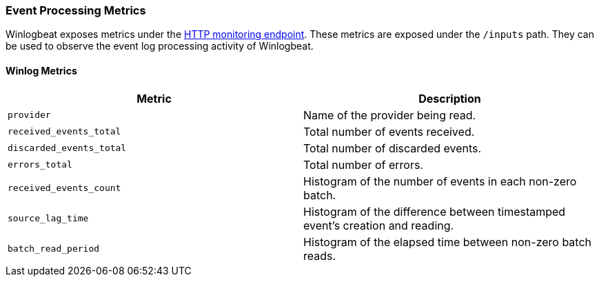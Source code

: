 [[metrics-winlogbeat]]
=== Event Processing Metrics

Winlogbeat exposes metrics under the <<http-endpoint, HTTP monitoring endpoint>>.
These metrics are exposed under the `/inputs` path. They can be used to
observe the event log processing activity of Winlogbeat.

[float]
==== Winlog Metrics

[options="header"]
|=======
| Metric                   | Description
| `provider`               | Name of the provider being read.
| `received_events_total`  | Total number of events received.
| `discarded_events_total` | Total number of discarded events.
| `errors_total`           | Total number of errors.
| `received_events_count`  | Histogram of the number of events in each non-zero batch.
| `source_lag_time`        | Histogram of the difference between timestamped event's creation and reading.
| `batch_read_period`      | Histogram of the elapsed time between non-zero batch reads.
|=======
